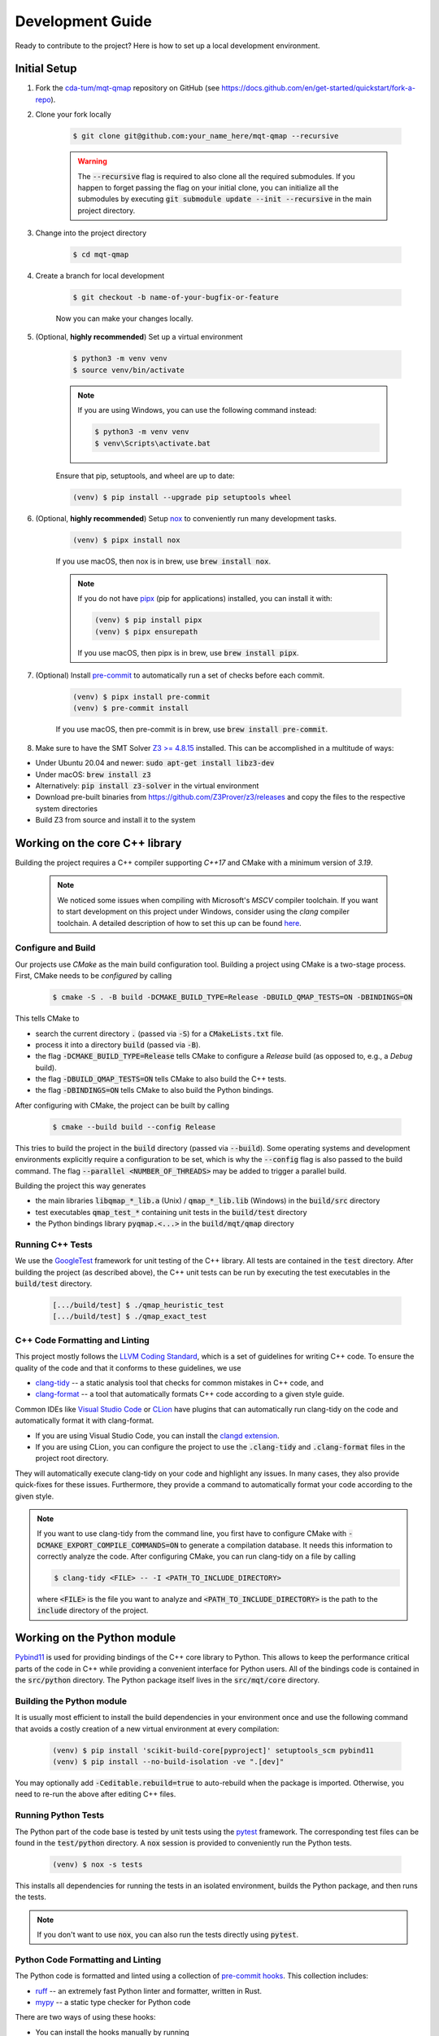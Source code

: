 Development Guide
=================

Ready to contribute to the project? Here is how to set up a local development environment.

Initial Setup
#############

1. Fork the `cda-tum/mqt-qmap <https://github.com/cda-tum/mqt-qmap>`_ repository on GitHub (see https://docs.github.com/en/get-started/quickstart/fork-a-repo).

2. Clone your fork locally

    .. code-block:: console

        $ git clone git@github.com:your_name_here/mqt-qmap --recursive

    .. warning::

        The :code:`--recursive` flag is required to also clone all the required submodules.
        If you happen to forget passing the flag on your initial clone, you can initialize all the submodules by executing :code:`git submodule update --init --recursive` in the main project directory.

3. Change into the project directory

    .. code-block:: console

        $ cd mqt-qmap

4. Create a branch for local development

    .. code-block:: console

        $ git checkout -b name-of-your-bugfix-or-feature

    Now you can make your changes locally.

5. (Optional, **highly recommended**) Set up a virtual environment

    .. code-block:: console

        $ python3 -m venv venv
        $ source venv/bin/activate

    .. note::

        If you are using Windows, you can use the following command instead:

        .. code-block:: console

            $ python3 -m venv venv
            $ venv\Scripts\activate.bat

    Ensure that pip, setuptools, and wheel are up to date:

    .. code-block:: console

        (venv) $ pip install --upgrade pip setuptools wheel

6. (Optional, **highly recommended**) Setup `nox <https://nox.thea.codes/en/stable/index.html>`_ to conveniently run many development tasks.

    .. code-block:: console

        (venv) $ pipx install nox

    If you use macOS, then nox is in brew, use :code:`brew install nox`.

    .. note::

        If you do not have `pipx <https://pypa.github.io/pipx/>`_ (pip for applications) installed, you can install it with:

        .. code-block:: console

            (venv) $ pip install pipx
            (venv) $ pipx ensurepath

        If you use macOS, then pipx is in brew, use :code:`brew install pipx`.

7. (Optional) Install `pre-commit <https://pre-commit.com/>`_ to automatically run a set of checks before each commit.

    .. code-block:: console

        (venv) $ pipx install pre-commit
        (venv) $ pre-commit install

    If you use macOS, then pre-commit is in brew, use :code:`brew install pre-commit`.

8. Make sure to have the SMT Solver `Z3 >= 4.8.15 <https://github.com/Z3Prover/z3>`_ installed. This can be accomplished in a multitude of ways:

- Under Ubuntu 20.04 and newer: :code:`sudo apt-get install libz3-dev`
- Under macOS: :code:`brew install z3`
- Alternatively: :code:`pip install z3-solver` in the virtual environment
- Download pre-built binaries from https://github.com/Z3Prover/z3/releases and copy the files to the respective system directories
- Build Z3 from source and install it to the system

Working on the core C++ library
###############################

Building the project requires a C++ compiler supporting *C++17* and CMake with a minimum version of *3.19*.

    .. note::
        We noticed some issues when compiling with Microsoft's *MSCV* compiler toolchain.
        If you want to start development on this project under Windows, consider using the *clang* compiler toolchain.
        A detailed description of how to set this up can be found `here <https://docs.microsoft.com/en-us/cpp/build/clang-support-msbuild?view=msvc-160>`_.

Configure and Build
-------------------

Our projects use *CMake* as the main build configuration tool.
Building a project using CMake is a two-stage process.
First, CMake needs to be *configured* by calling

    .. code-block:: console

        $ cmake -S . -B build -DCMAKE_BUILD_TYPE=Release -DBUILD_QMAP_TESTS=ON -DBINDINGS=ON

This tells CMake to

- search the current directory :code:`.` (passed via :code:`-S`) for a :code:`CMakeLists.txt` file.
- process it into a directory :code:`build` (passed via :code:`-B`).
- the flag :code:`-DCMAKE_BUILD_TYPE=Release` tells CMake to configure a *Release* build (as opposed to, e.g., a *Debug* build).
- the flag :code:`-DBUILD_QMAP_TESTS=ON` tells CMake to also build the C++ tests.
- the flag :code:`-DBINDINGS=ON` tells CMake to also build the Python bindings.

After configuring with CMake, the project can be built by calling

    .. code-block:: console

        $ cmake --build build --config Release

This tries to build the project in the :code:`build` directory (passed via :code:`--build`).
Some operating systems and development environments explicitly require a configuration to be set, which is why the :code:`--config` flag is also passed to the build command. The flag :code:`--parallel <NUMBER_OF_THREADS>` may be added to trigger a parallel build.

Building the project this way generates

- the main libraries :code:`libqmap_*_lib.a` (Unix) / :code:`qmap_*_lib.lib` (Windows) in the :code:`build/src` directory
- test executables :code:`qmap_test_*` containing unit tests in the :code:`build/test` directory
- the Python bindings library :code:`pyqmap.<...>` in the :code:`build/mqt/qmap` directory

Running C++ Tests
-----------------

We use the `GoogleTest <https://google.github.io/googletest/primer.html>`_ framework for unit testing of the C++ library.
All tests are contained in the :code:`test` directory.
After building the project (as described above), the C++ unit tests can be run by executing the test executables in the :code:`build/test` directory.

    .. code-block:: console

        [.../build/test] $ ./qmap_heuristic_test
        [.../build/test] $ ./qmap_exact_test

C++ Code Formatting and Linting
-------------------------------

This project mostly follows the `LLVM Coding Standard <https://llvm.org/docs/CodingStandards.html>`_, which is a set of guidelines for writing C++ code.
To ensure the quality of the code and that it conforms to these guidelines, we use

- `clang-tidy <https://clang.llvm.org/docs/ClangTidy.html>`_ -- a static analysis tool that checks for common mistakes in C++ code, and
- `clang-format <https://clang.llvm.org/docs/ClangFormat.html>`_ -- a tool that automatically formats C++ code according to a given style guide.

Common IDEs like `Visual Studio Code <https://code.visualstudio.com/>`_ or `CLion <https://www.jetbrains.com/clion/>`_ have plugins that can automatically run clang-tidy on the code and automatically format it with clang-format.

- If you are using Visual Studio Code, you can install the `clangd extension <https://marketplace.visualstudio.com/items?itemName=llvm-vs-code-extensions.vscode-clangd>`_.
- If you are using CLion, you can configure the project to use the :code:`.clang-tidy` and :code:`.clang-format` files in the project root directory.

They will automatically execute clang-tidy on your code and highlight any issues.
In many cases, they also provide quick-fixes for these issues.
Furthermore, they provide a command to automatically format your code according to the given style.

.. note::
    If you want to use clang-tidy from the command line, you first have to configure CMake with :code:`-DCMAKE_EXPORT_COMPILE_COMMANDS=ON` to generate a compilation database.
    It needs this information to correctly analyze the code.
    After configuring CMake, you can run clang-tidy on a file by calling

    .. code-block:: console

        $ clang-tidy <FILE> -- -I <PATH_TO_INCLUDE_DIRECTORY>

    where :code:`<FILE>` is the file you want to analyze and :code:`<PATH_TO_INCLUDE_DIRECTORY>` is the path to the :code:`include` directory of the project.

Working on the Python module
############################

`Pybind11 <https://pybind11.readthedocs.io/en/stable/>`_ is used for providing bindings of the C++ core library to Python.
This allows to keep the performance critical parts of the code in C++ while providing a convenient interface for Python users.
All of the bindings code is contained in the :code:`src/python` directory.
The Python package itself lives in the :code:`src/mqt/core` directory.

Building the Python module
--------------------------

It is usually most efficient to install the build dependencies in your environment once and use the following command that avoids a costly creation of a new virtual environment at every compilation:

    .. code-block:: console

        (venv) $ pip install 'scikit-build-core[pyproject]' setuptools_scm pybind11
        (venv) $ pip install --no-build-isolation -ve ".[dev]"

You may optionally add :code:`-Ceditable.rebuild=true` to auto-rebuild when the package is imported.
Otherwise, you need to re-run the above after editing C++ files.

Running Python Tests
--------------------

The Python part of the code base is tested by unit tests using the `pytest <https://docs.pytest.org/en/latest/>`_ framework.
The corresponding test files can be found in the :code:`test/python` directory.
A :code:`nox` session is provided to conveniently run the Python tests.

    .. code-block:: console

        (venv) $ nox -s tests

This installs all dependencies for running the tests in an isolated environment, builds the Python package, and then runs the tests.

.. note::
    If you don't want to use :code:`nox`, you can also run the tests directly using :code:`pytest`.

    .. code-block:: console
        (venv) $ pytest test/python

Python Code Formatting and Linting
----------------------------------

The Python code is formatted and linted using a collection of `pre-commit hooks <https://pre-commit.com/>`_.
This collection includes:

- `ruff <https://docs.astral.sh/ruff/>`_ -- an extremely fast Python linter and formatter, written in Rust.
- `mypy <https://mypy-lang.org/>`_ -- a static type checker for Python code

There are two ways of using these hooks:

- You can install the hooks manually by running

     .. code-block:: console
         (venv) $ pre-commit install

  in the project root directory.
  This will install the hooks in the :code:`.git/hooks` directory of the repository.
  The hooks will then be executed automatically when committing changes.

- You can use the :code:`nox` session :code:`lint` to run the hooks manually.

    .. code-block:: console
        (venv) $ nox -s lint

    .. note::
        If you don't want to use :code:`nox`, you can also run the hooks directly using :code:`pre-commit`.

    .. code-block:: console
        (venv) $ pre-commit run --all-files

Working on the Documentation
############################

The documentation is written in `reStructuredText <https://docutils.sourceforge.io/rst.html>`_ and built using `Sphinx <https://www.sphinx-doc.org/en/master/>`_.
The documentation source files can be found in the :code:`docs/source` directory.
You can build the documentation using the :code:`nox` session :code:`docs`.

    .. code-block:: console
        (venv) $ nox -s docs

.. note::
    In order to properly build the jupyter notebooks in the documentation, you need to have :code:`pandoc` installed. See `the pandoc documentation <https://pandoc.org/installing.html>`_ for installation instructions.

This will install all dependencies for building the documentation in an isolated environment, build the Python package, and then build the documentation.
The session also provides a convenient option to automatically serve the docs on a local web server. Running

    .. code-block:: console
        (venv) $ nox -s docs -- --serve

will start a local web server on port 8000 and provide a link to open the documentation in your browser.

    .. note::
        If you don't want to use :code:`nox`, you can also build the documentation directly using :code:`sphinx-build`.

        .. code-block:: console
            (venv) $ sphinx-build -b html docs/ docs/_build

        The docs can then be found in the :code:`docs/_build` directory.
